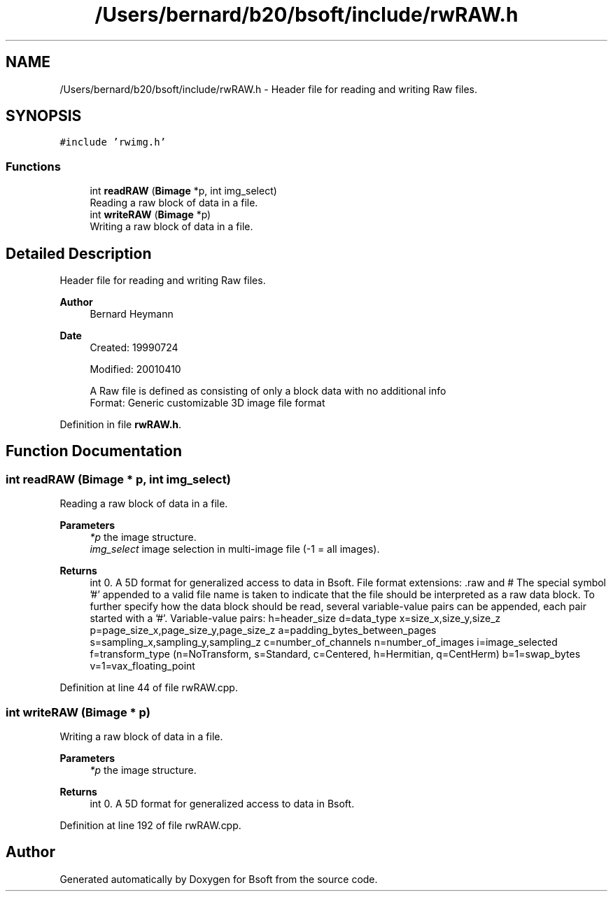 .TH "/Users/bernard/b20/bsoft/include/rwRAW.h" 3 "Wed Sep 1 2021" "Version 2.1.0" "Bsoft" \" -*- nroff -*-
.ad l
.nh
.SH NAME
/Users/bernard/b20/bsoft/include/rwRAW.h \- Header file for reading and writing Raw files\&.  

.SH SYNOPSIS
.br
.PP
\fC#include 'rwimg\&.h'\fP
.br

.SS "Functions"

.in +1c
.ti -1c
.RI "int \fBreadRAW\fP (\fBBimage\fP *p, int img_select)"
.br
.RI "Reading a raw block of data in a file\&. "
.ti -1c
.RI "int \fBwriteRAW\fP (\fBBimage\fP *p)"
.br
.RI "Writing a raw block of data in a file\&. "
.in -1c
.SH "Detailed Description"
.PP 
Header file for reading and writing Raw files\&. 


.PP
\fBAuthor\fP
.RS 4
Bernard Heymann 
.RE
.PP
\fBDate\fP
.RS 4
Created: 19990724 
.PP
Modified: 20010410 
.PP
.nf
A Raw file is defined as consisting of only a block data with no additional info
Format: Generic customizable 3D image file format

.fi
.PP
 
.RE
.PP

.PP
Definition in file \fBrwRAW\&.h\fP\&.
.SH "Function Documentation"
.PP 
.SS "int readRAW (\fBBimage\fP * p, int img_select)"

.PP
Reading a raw block of data in a file\&. 
.PP
\fBParameters\fP
.RS 4
\fI*p\fP the image structure\&. 
.br
\fIimg_select\fP image selection in multi-image file (-1 = all images)\&. 
.RE
.PP
\fBReturns\fP
.RS 4
int 0\&. A 5D format for generalized access to data in Bsoft\&. File format extensions: \&.raw and # The special symbol '#' appended to a valid file name is taken to indicate that the file should be interpreted as a raw data block\&. To further specify how the data block should be read, several variable-value pairs can be appended, each pair started with a '#'\&. Variable-value pairs: h=header_size d=data_type x=size_x,size_y,size_z p=page_size_x,page_size_y,page_size_z a=padding_bytes_between_pages s=sampling_x,sampling_y,sampling_z c=number_of_channels n=number_of_images i=image_selected f=transform_type (n=NoTransform, s=Standard, c=Centered, h=Hermitian, q=CentHerm) b=1=swap_bytes v=1=vax_floating_point 
.RE
.PP

.PP
Definition at line 44 of file rwRAW\&.cpp\&.
.SS "int writeRAW (\fBBimage\fP * p)"

.PP
Writing a raw block of data in a file\&. 
.PP
\fBParameters\fP
.RS 4
\fI*p\fP the image structure\&. 
.RE
.PP
\fBReturns\fP
.RS 4
int 0\&. A 5D format for generalized access to data in Bsoft\&. 
.RE
.PP

.PP
Definition at line 192 of file rwRAW\&.cpp\&.
.SH "Author"
.PP 
Generated automatically by Doxygen for Bsoft from the source code\&.
